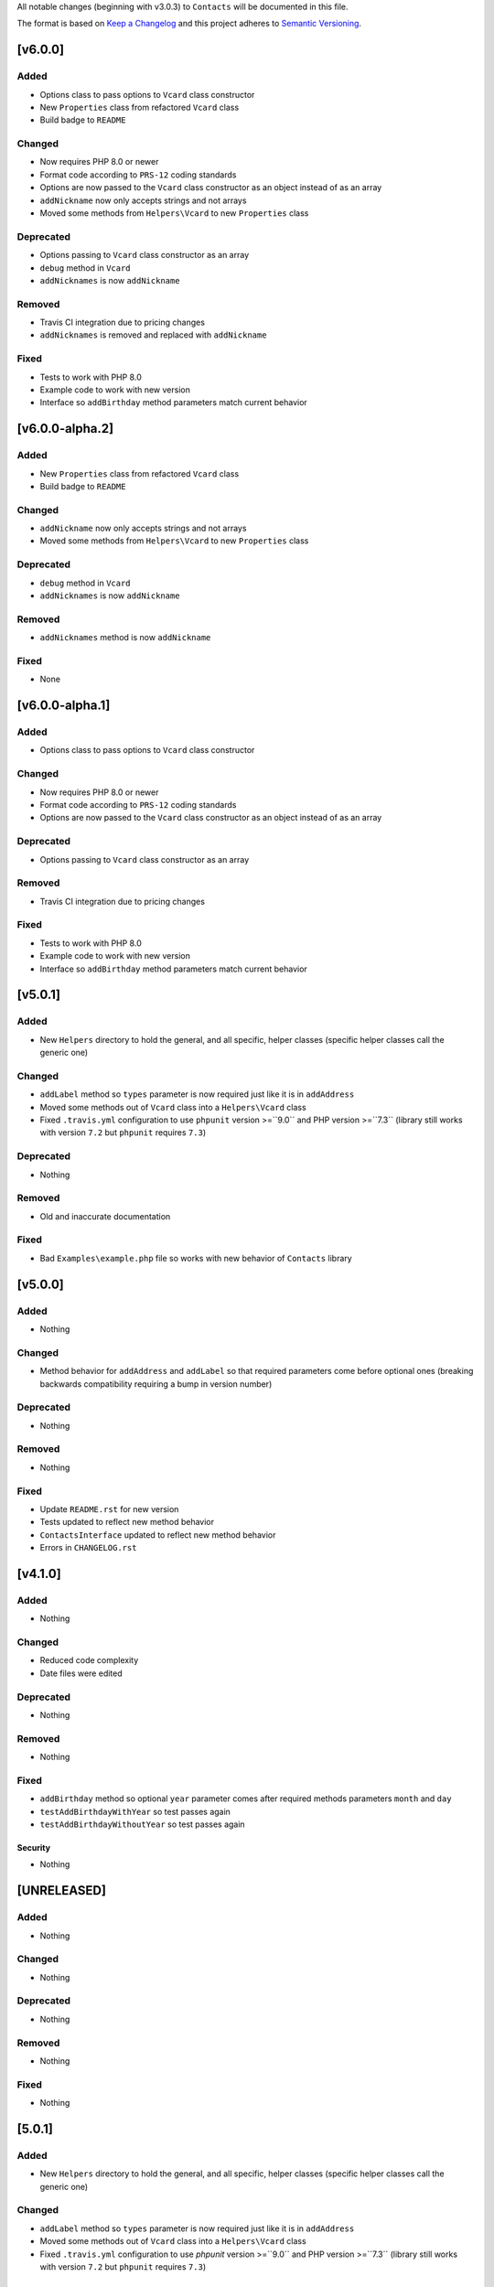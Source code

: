 All notable changes (beginning with v3.0.3) to ``Contacts`` will be documented in this file.

The format is based on `Keep a Changelog <http://keepachangelog.com/en/1.0.0/>`_
and this project adheres to `Semantic Versioning <http://semver.org/spec/v2.0.0.html>`_.

********
[v6.0.0]
********

Added
-----

- Options class to pass options to ``Vcard`` class constructor
- New ``Properties`` class from refactored ``Vcard`` class
- Build badge to ``README``

Changed
-------

- Now requires PHP 8.0 or newer
- Format code according to ``PRS-12`` coding standards
- Options are now passed to the ``Vcard`` class constructor as an object instead of as an array
- ``addNickname`` now only accepts strings and not arrays
- Moved some methods from ``Helpers\Vcard`` to new ``Properties`` class

Deprecated
----------

- Options passing to ``Vcard`` class constructor as an array
- ``debug`` method in ``Vcard``
- ``addNicknames`` is now ``addNickname``

Removed
-------

- Travis CI integration due to pricing changes
- ``addNicknames`` is removed and replaced with ``addNickname``

Fixed
-----

- Tests to work with PHP 8.0
- Example code to work with new version
- Interface so ``addBirthday`` method parameters match current behavior

****************
[v6.0.0-alpha.2]
****************

Added
-----

- New ``Properties`` class from refactored ``Vcard`` class
- Build badge to ``README``

Changed
-------

- ``addNickname`` now only accepts strings and not arrays
- Moved some methods from ``Helpers\Vcard`` to new ``Properties`` class

Deprecated
----------

- ``debug`` method in ``Vcard``
- ``addNicknames`` is now ``addNickname``

Removed
-------

- ``addNicknames`` method is now ``addNickname``

Fixed
-----

- None

****************
[v6.0.0-alpha.1]
****************

Added
-----

- Options class to pass options to ``Vcard`` class constructor

Changed
-------

- Now requires PHP 8.0 or newer
- Format code according to ``PRS-12`` coding standards
- Options are now passed to the ``Vcard`` class constructor as an object instead of as an array

Deprecated
----------

- Options passing to ``Vcard`` class constructor as an array

Removed
-------

- Travis CI integration due to pricing changes

Fixed
-----

- Tests to work with PHP 8.0
- Example code to work with new version
- Interface so ``addBirthday`` method parameters match current behavior

************
[v5.0.1]
************

Added
-----

- New ``Helpers`` directory to hold the general, and all specific, helper classes (specific helper classes call the generic one)

Changed
-------

- ``addLabel`` method so ``types`` parameter is now required just like it is in ``addAddress``
- Moved some methods out of ``Vcard`` class into a ``Helpers\Vcard`` class
- Fixed ``.travis.yml`` configuration to use ``phpunit`` version >=``9.0`` and PHP version >=``7.3`` (library still works with version ``7.2`` but ``phpunit`` requires ``7.3``)

Deprecated
----------

- Nothing

Removed
-------

- Old and inaccurate documentation

Fixed
-----

- Bad ``Examples\example.php`` file so works with new behavior of ``Contacts`` library

************
[v5.0.0]
************

Added
-----

- Nothing

Changed
-------

- Method behavior for ``addAddress`` and ``addLabel`` so that required parameters come before optional ones (breaking backwards compatibility requiring a bump in version number)

Deprecated
----------

- Nothing

Removed
-------

- Nothing

Fixed
-----

- Update ``README.rst`` for new version
- Tests updated to reflect new method behavior
- ``ContactsInterface`` updated to reflect new method behavior
- Errors in ``CHANGELOG.rst``

************
[v4.1.0]
************

Added
-----

- Nothing

Changed
-------

- Reduced code complexity
- Date files were edited

Deprecated
----------

- Nothing

Removed
-------

- Nothing

Fixed
-----

- ``addBirthday`` method so optional ``year`` parameter comes after required methods parameters ``month`` and ``day``
- ``testAddBirthdayWithYear`` so test passes again
- ``testAddBirthdayWithoutYear`` so test passes again

Security
======
- Nothing

************
[UNRELEASED]
************

Added
-----

- Nothing

Changed
-------

- Nothing

Deprecated
----------

- Nothing

Removed
-------

- Nothing

Fixed
-----

- Nothing

************
[5.0.1]
************

Added
-----

- New ``Helpers`` directory to hold the general, and all specific, helper classes (specific helper classes call the generic one)

Changed
-------

- ``addLabel`` method so ``types`` parameter is now required just like it is in ``addAddress``
- Moved some methods out of ``Vcard`` class into a ``Helpers\Vcard`` class
- Fixed ``.travis.yml`` configuration to use `phpunit` version >=``9.0`` and PHP version >=``7.3`` (library still works with version ``7.2`` but ``phpunit`` requires ``7.3``)

Deprecated
----------

- Nothing

Removed
-------

- Old and inaccurate documentation

Fixed
-----

- Bad ``Examples\example.php`` file so works with new behavior of ``Contacts`` library

************
[v5.0.0]
************

Added
-----

- Nothing

Changed
-------

- Behavior of ``addAddress`` and ``addLabel`` (see Fixed section)

Deprecated
----------

- Nothing

Removed
-------

- Nothing

Fixed
-----

- ``addAddress`` method so optional parameters come after required parameter ``types``
- ``addLabel`` method to match ``addAddress`` in having ``types`` parameter before other parameters
- ``CHANGELOG.rst`` file formatting problems
- ``testAddAddress`` and ``testAddLabel`` tests to match new behaviors

************
[v4.1.0]
************

Added
-----

- Nothing

Changed
-------

- Reduced code complexity
- Date files were edited

Deprecated
----------

- Nothing

Removed
-------

- Nothing

Fixed
-----

- ``addBirthday`` method so optional ``year`` parameter comes after required methods parameters ``month`` and ``day``
- ``testAddBirthdayWithYear`` so test passes again
- ``testAddBirthdayWithoutYear`` so test passes again

Security
--------

- Nothing

************
[v4.0.0]
************

Added
-----

- `Read the Docs <https://readthedocs.org>`_ documentation

Changed
-------

- Daisy-chaining methods allowed
- Tests refactored
- ``Vcard.php`` helpers moved to another class (``Helpers.php``)
- ``PSR-12`` formatted code

Deprecated
----------

- Nothing

Removed
-------

- ``Contacts`` subdirectory from ``src``

Fixed
-----

- Nothing

Security
--------

- ``PHP 7.2`` and above now required

************
[Pre-v3.0.3]
************

Added
-----

- All the things
- Ability to change the directory the ``.vcf`` file is saved in, the default time zone, and the default area code (for phone numbers missing an area code) when object is created
- Ability to customize the revision date of the ``.vcf`` file
- Ability to add photos that are URL-referenced or Base64 encoded (all photos are converted to a Base64 encoding to ensure the photo stays with the contact) 
- Ability to let ``contacts`` generate an unique ID or to pass your own unique ID for a contact
- iOS and macOS-specific vCard fields. These should theoretically work with any other program that supports the full vCard standard but are not guaranteed to operate in the expected manner on those platforms:

  - Anniversary
  - Spouse
  - Child
  - Supervisor
- CHANGELOG.md that follows `Keep a Changelog <http://keepachangelog.com/en/1.0.0/>`_ principles
- CODE_OF_CONDUCT.md from `Contributor Covenant <http://contributor-covenant.org>`_ v1.4 available at http://contributor-covenant.org/version/1/4/
- Github templates:

  - CONTRIBUTING.md that provides guidelines on how to contribute to this project
  - ISSUE_TEMPLATE.md for assisting anyone submitting an issue report
  - PULL_REQUEST_TEMPLATE.md that provides a checklist for how to submit a pull request
- Documentation in the ``phpdocs`` directory using `phpDocumentor <https://www.phpdoc.org>`_
- Example usage in the ``examples`` directory
- Unit tests in the ``tests`` directory
- ``.gitattributes`` file to slim-down ``composer`` installations
- ``.styleci.yml`` to use `StyleCI <https://styleci.readme.io>`_ to enforce `PSR-2 coding style <http://www.php-fig.org/psr/psr-2/>`_
- ``.travis.yml`` to automate tests to make sure builds pass all unit tests

Changed
-------

- ``ContactsException`` thrown for invalid input instead of failing silently and falling back to default values

Deprecated
----------

- Method parameters, such as address types, that could be called with either a delimited string or array, are required to be passed as an array now

Removed
-------

- Nothing

Fixed
-----

- Code not adhering to PSR-2 coding standards
- Bugs discovered during testing:

  - Time zone offsets that were not correctly validated
  - Geographic coordinates that were not correctly validated

Security
--------

- Nothing
